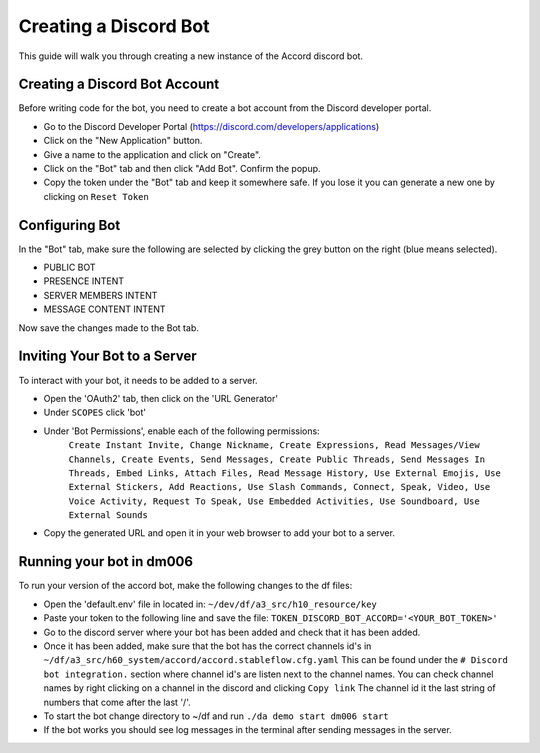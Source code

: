 ======================
Creating a Discord Bot
======================

This guide will walk you through creating a new instance of the Accord discord bot.


Creating a Discord Bot Account
==============================

Before writing code for the bot, you need to create a bot account from the Discord developer portal.

* Go to the Discord Developer Portal (https://discord.com/developers/applications)
* Click on the "New Application" button.
* Give a name to the application and click on "Create".
* Click on the "Bot" tab and then click "Add Bot". Confirm the popup.
* Copy the token under the "Bot" tab and keep it somewhere safe. If you lose it you can generate a new one by clicking on ``Reset Token``

Configuring Bot
===============

In the "Bot" tab, make sure the following are selected by clicking the grey button on the right (blue means selected).

* PUBLIC BOT
* PRESENCE INTENT
* SERVER MEMBERS INTENT
* MESSAGE CONTENT INTENT

Now save the changes made to the Bot tab.

Inviting Your Bot to a Server
=============================

To interact with your bot, it needs to be added to a server.

* Open the 'OAuth2' tab, then click on the 'URL Generator'
* Under ``SCOPES`` click 'bot'
* Under 'Bot Permissions', enable each of the following permissions:
   ``Create Instant Invite, Change Nickname, Create Expressions, Read Messages/View Channels, Create Events, Send Messages, Create Public Threads, Send Messages In Threads, Embed Links, Attach Files, Read Message History, Use External Emojis, Use External Stickers, Add Reactions, Use Slash Commands, Connect, Speak, Video, Use Voice Activity, Request To Speak, Use Embedded Activities, Use Soundboard, Use External Sounds``
* Copy the generated URL and open it in your web browser to add your bot to a server.

Running your bot in dm006
=========================

To run your version of the accord bot, make the following changes to the df files:

* Open the 'default.env' file in located in: ``~/dev/df/a3_src/h10_resource/key``
* Paste your token to the following line and save the file: ``TOKEN_DISCORD_BOT_ACCORD='<YOUR_BOT_TOKEN>'``
* Go to the discord server where your bot has been added and check that it has been added.
* Once it has been added, make sure that the bot has the correct channels id's in ``~/df/a3_src/h60_system/accord/accord.stableflow.cfg.yaml`` This can be found under the ``# Discord bot integration.`` section where channel id's are listen next to the channel names. You can check channel names by right clicking on a channel in the discord and clicking ``Copy link`` The channel id it the last string of numbers that come after the last '/'.

* To start the bot change directory to ~/df and run ``./da demo start dm006 start``
* If the bot works you should see log messages in the terminal after sending messages in the server.